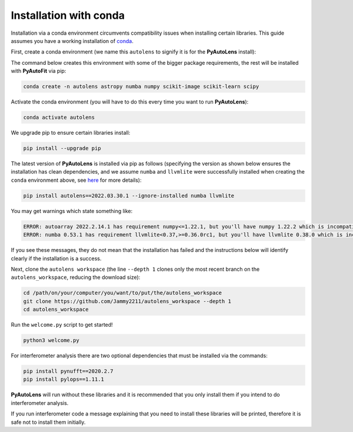 .. _conda:

Installation with conda
=======================

Installation via a conda environment circumvents compatibility issues when installing certain libraries. This guide
assumes you have a working installation of `conda <https://conda.io/miniconda.html>`_.

First, create a conda environment (we name this ``autolens`` to signify it is for the **PyAutoLens** install):

The command below creates this environment with some of the bigger package requirements, the rest will be installed
with **PyAutoFit** via pip:

.. code-block:: bash

    conda create -n autolens astropy numba numpy scikit-image scikit-learn scipy

Activate the conda environment (you will have to do this every time you want to run **PyAutoLens**):

.. code-block:: bash

    conda activate autolens

We upgrade pip to ensure certain libraries install:

.. code-block:: bash

    pip install --upgrade pip

The latest version of **PyAutoLens** is installed via pip as follows (specifying the version as shown below ensures
the installation has clean dependencies, and we assume ``numba`` and ``llvmlite`` were successfully installed when
creating the ``conda`` environment above,
see `here <https://pyautolens.readthedocs.io/en/latest/installation/troubleshooting.html>`_ for more details):

.. code-block:: bash

    pip install autolens==2022.03.30.1 --ignore-installed numba llvmlite

You may get warnings which state something like:

.. code-block:: bash

    ERROR: autoarray 2022.2.14.1 has requirement numpy<=1.22.1, but you'll have numpy 1.22.2 which is incompatible.
    ERROR: numba 0.53.1 has requirement llvmlite<0.37,>=0.36.0rc1, but you'll have llvmlite 0.38.0 which is incompatible.

If you see these messages, they do not mean that the installation has failed and the instructions below will
identify clearly if the installation is a success.

Next, clone the ``autolens workspace`` (the line ``--depth 1`` clones only the most recent branch on
the ``autolens_workspace``, reducing the download size):

.. code-block:: bash

   cd /path/on/your/computer/you/want/to/put/the/autolens_workspace
   git clone https://github.com/Jammy2211/autolens_workspace --depth 1
   cd autolens_workspace

Run the ``welcome.py`` script to get started!

.. code-block:: bash

   python3 welcome.py

For interferometer analysis there are two optional dependencies that must be installed via the commands:

.. code-block:: bash

    pip install pynufft==2020.2.7
    pip install pylops==1.11.1

**PyAutoLens** will run without these libraries and it is recommended that you only install them if you intend to
do interferometer analysis.

If you run interferometer code a message explaining that you need to install these libraries will be printed, therefore
it is safe not to install them initially.